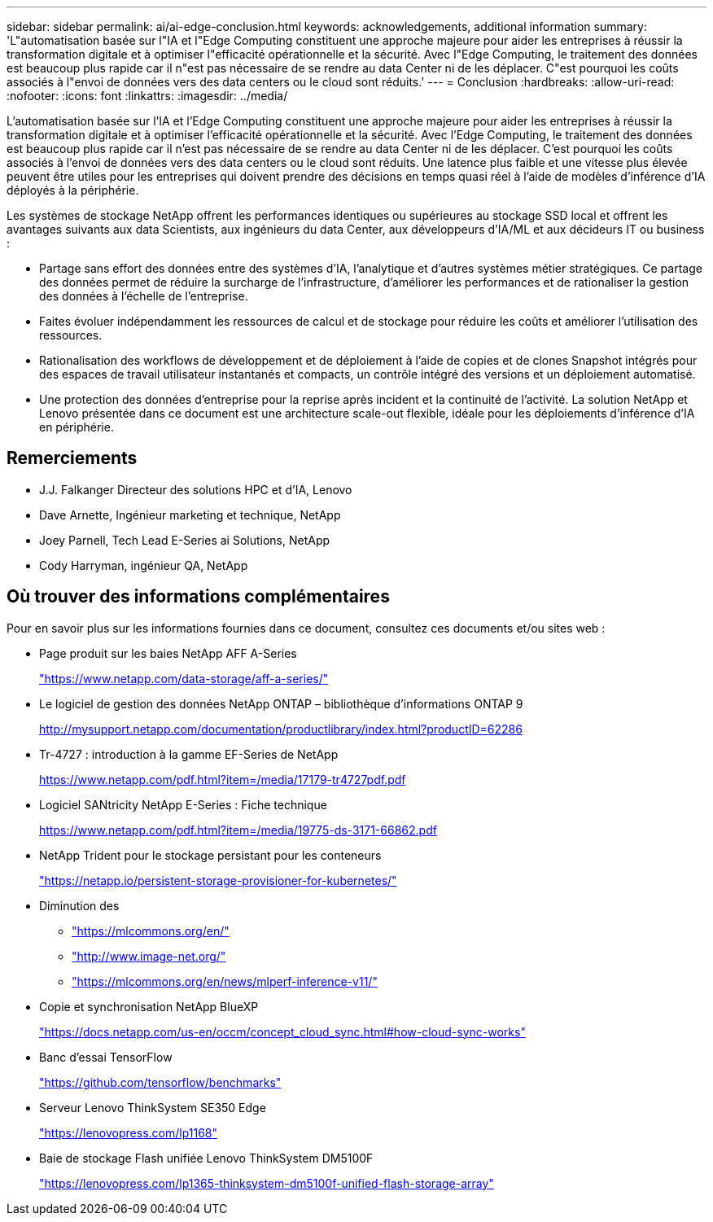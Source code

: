 ---
sidebar: sidebar 
permalink: ai/ai-edge-conclusion.html 
keywords: acknowledgements, additional information 
summary: 'L"automatisation basée sur l"IA et l"Edge Computing constituent une approche majeure pour aider les entreprises à réussir la transformation digitale et à optimiser l"efficacité opérationnelle et la sécurité. Avec l"Edge Computing, le traitement des données est beaucoup plus rapide car il n"est pas nécessaire de se rendre au data Center ni de les déplacer. C"est pourquoi les coûts associés à l"envoi de données vers des data centers ou le cloud sont réduits.' 
---
= Conclusion
:hardbreaks:
:allow-uri-read: 
:nofooter: 
:icons: font
:linkattrs: 
:imagesdir: ../media/


[role="lead"]
L'automatisation basée sur l'IA et l'Edge Computing constituent une approche majeure pour aider les entreprises à réussir la transformation digitale et à optimiser l'efficacité opérationnelle et la sécurité. Avec l'Edge Computing, le traitement des données est beaucoup plus rapide car il n'est pas nécessaire de se rendre au data Center ni de les déplacer. C'est pourquoi les coûts associés à l'envoi de données vers des data centers ou le cloud sont réduits. Une latence plus faible et une vitesse plus élevée peuvent être utiles pour les entreprises qui doivent prendre des décisions en temps quasi réel à l'aide de modèles d'inférence d'IA déployés à la périphérie.

Les systèmes de stockage NetApp offrent les performances identiques ou supérieures au stockage SSD local et offrent les avantages suivants aux data Scientists, aux ingénieurs du data Center, aux développeurs d'IA/ML et aux décideurs IT ou business :

* Partage sans effort des données entre des systèmes d'IA, l'analytique et d'autres systèmes métier stratégiques. Ce partage des données permet de réduire la surcharge de l'infrastructure, d'améliorer les performances et de rationaliser la gestion des données à l'échelle de l'entreprise.
* Faites évoluer indépendamment les ressources de calcul et de stockage pour réduire les coûts et améliorer l'utilisation des ressources.
* Rationalisation des workflows de développement et de déploiement à l'aide de copies et de clones Snapshot intégrés pour des espaces de travail utilisateur instantanés et compacts, un contrôle intégré des versions et un déploiement automatisé.
* Une protection des données d'entreprise pour la reprise après incident et la continuité de l'activité. La solution NetApp et Lenovo présentée dans ce document est une architecture scale-out flexible, idéale pour les déploiements d'inférence d'IA en périphérie.




== Remerciements

* J.J. Falkanger Directeur des solutions HPC et d'IA, Lenovo
* Dave Arnette, Ingénieur marketing et technique, NetApp
* Joey Parnell, Tech Lead E-Series ai Solutions, NetApp
* Cody Harryman, ingénieur QA, NetApp




== Où trouver des informations complémentaires

Pour en savoir plus sur les informations fournies dans ce document, consultez ces documents et/ou sites web :

* Page produit sur les baies NetApp AFF A-Series
+
https://www.netapp.com/data-storage/aff-a-series/["https://www.netapp.com/data-storage/aff-a-series/"^]

* Le logiciel de gestion des données NetApp ONTAP – bibliothèque d'informations ONTAP 9
+
http://mysupport.netapp.com/documentation/productlibrary/index.html?productID=62286["http://mysupport.netapp.com/documentation/productlibrary/index.html?productID=62286"^]

* Tr-4727 : introduction à la gamme EF-Series de NetApp
+
https://www.netapp.com/pdf.html?item=/media/17179-tr4727pdf.pdf["https://www.netapp.com/pdf.html?item=/media/17179-tr4727pdf.pdf"^]

* Logiciel SANtricity NetApp E-Series : Fiche technique
+
https://www.netapp.com/pdf.html?item=/media/19775-ds-3171-66862.pdf["https://www.netapp.com/pdf.html?item=/media/19775-ds-3171-66862.pdf"^]

* NetApp Trident pour le stockage persistant pour les conteneurs
+
https://netapp.io/persistent-storage-provisioner-for-kubernetes/["https://netapp.io/persistent-storage-provisioner-for-kubernetes/"^]

* Diminution des
+
** https://mlcommons.org/en/["https://mlcommons.org/en/"^]
** http://www.image-net.org/["http://www.image-net.org/"^]
** https://mlcommons.org/en/news/mlperf-inference-v11/["https://mlcommons.org/en/news/mlperf-inference-v11/"^]


* Copie et synchronisation NetApp BlueXP
+
https://docs.netapp.com/us-en/occm/concept_cloud_sync.html#how-cloud-sync-works["https://docs.netapp.com/us-en/occm/concept_cloud_sync.html#how-cloud-sync-works"^]

* Banc d'essai TensorFlow
+
https://github.com/tensorflow/benchmarks["https://github.com/tensorflow/benchmarks"^]

* Serveur Lenovo ThinkSystem SE350 Edge
+
https://lenovopress.com/lp1168["https://lenovopress.com/lp1168"^]

* Baie de stockage Flash unifiée Lenovo ThinkSystem DM5100F
+
https://lenovopress.com/lp1365-thinksystem-dm5100f-unified-flash-storage-array["https://lenovopress.com/lp1365-thinksystem-dm5100f-unified-flash-storage-array"]


